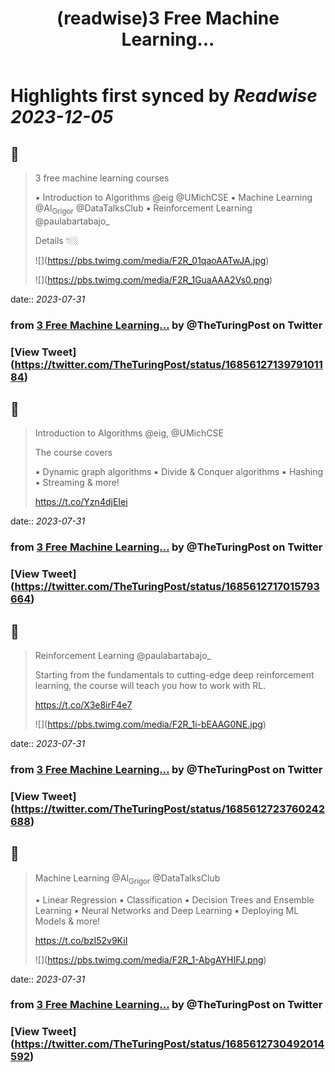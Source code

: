 :PROPERTIES:
:title: (readwise)3 Free Machine Learning...
:END:

:PROPERTIES:
:author: [[TheTuringPost on Twitter]]
:full-title: "3 Free Machine Learning..."
:category: [[tweets]]
:url: https://twitter.com/TheTuringPost/status/1685612713979101184
:image-url: https://pbs.twimg.com/profile_images/1628461327646707713/A3wjBms3.jpg
:END:

* Highlights first synced by [[Readwise]] [[2023-12-05]]
** 📌
#+BEGIN_QUOTE
3 free machine learning courses

▪️ Introduction to Algorithms @eig @UMichCSE
▪️ Machine Learning @Al_Grigor @DataTalksClub
▪️ Reinforcement Learning @paulabartabajo_

Details 👇🏼 

![](https://pbs.twimg.com/media/F2R_01qaoAATwJA.jpg) 

![](https://pbs.twimg.com/media/F2R_1GuaAAA2Vs0.png) 
#+END_QUOTE
    date:: [[2023-07-31]]
*** from _3 Free Machine Learning..._ by @TheTuringPost on Twitter
*** [View Tweet](https://twitter.com/TheTuringPost/status/1685612713979101184)
** 📌
#+BEGIN_QUOTE
Introduction to Algorithms @eig, @UMichCSE

The course covers

▪️ Dynamic graph algorithms
▪️ Divide & Conquer algorithms
▪️ Hashing
▪️ Streaming
& more!

https://t.co/Yzn4djEIei 
#+END_QUOTE
    date:: [[2023-07-31]]
*** from _3 Free Machine Learning..._ by @TheTuringPost on Twitter
*** [View Tweet](https://twitter.com/TheTuringPost/status/1685612717015793664)
** 📌
#+BEGIN_QUOTE
Reinforcement Learning @paulabartabajo_

Starting from the fundamentals to cutting-edge deep reinforcement learning, the course will teach you how to work with RL.

https://t.co/X3e8irF4e7 

![](https://pbs.twimg.com/media/F2R_1i-bEAAG0NE.jpg) 
#+END_QUOTE
    date:: [[2023-07-31]]
*** from _3 Free Machine Learning..._ by @TheTuringPost on Twitter
*** [View Tweet](https://twitter.com/TheTuringPost/status/1685612723760242688)
** 📌
#+BEGIN_QUOTE
Machine Learning @Al_Grigor @DataTalksClub

▪️ Linear Regression
▪️ Classification
▪️ Decision Trees and Ensemble Learning
▪️ Neural Networks and Deep Learning
▪️ Deploying ML Models
& more!

https://t.co/bzI52v9KiI 

![](https://pbs.twimg.com/media/F2R_1-AbgAYHIFJ.png) 
#+END_QUOTE
    date:: [[2023-07-31]]
*** from _3 Free Machine Learning..._ by @TheTuringPost on Twitter
*** [View Tweet](https://twitter.com/TheTuringPost/status/1685612730492014592)
